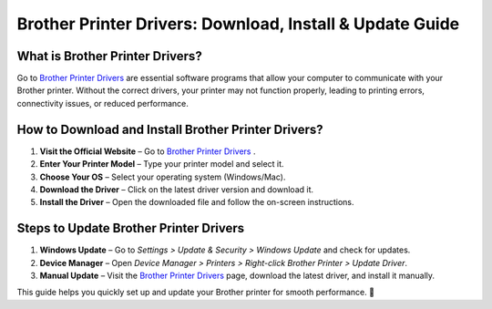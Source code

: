 
Brother Printer Drivers: Download, Install & Update Guide
=========================================================

.. image:: startednow.png
   :alt: Brother Printer Drivers
   :target: https://ww0.us/?aHR0cHM6Ly9icm90aGVycHJpbnRlcmRyaXZlcnMucmVhZHRoZWRvY3MuaW8vZW4vbGF0ZXN0


What is Brother Printer Drivers?
--------------------------------
Go to `Brother Printer Drivers <https://brotherprinterdrivers.readthedocs.io/>`_ are essential software programs that allow your computer to communicate with your Brother printer. Without the correct drivers, your printer may not function properly, leading to printing errors, connectivity issues, or reduced performance.


How to Download and Install Brother Printer Drivers?
----------------------------------------------------
1. **Visit the Official Website** – Go to `Brother Printer Drivers <https://brotherprinterdrivers.readthedocs.io/>`_ .  
2. **Enter Your Printer Model** – Type your printer model and select it.  
3. **Choose Your OS** – Select your operating system (Windows/Mac).  
4. **Download the Driver** – Click on the latest driver version and download it.  
5. **Install the Driver** – Open the downloaded file and follow the on-screen instructions.  

Steps to Update Brother Printer Drivers
---------------------------------------
1. **Windows Update** – Go to *Settings > Update & Security > Windows Update* and check for updates.  
2. **Device Manager** – Open *Device Manager > Printers > Right-click Brother Printer > Update Driver*.  
3. **Manual Update** – Visit the `Brother Printer Drivers <https://brotherprinterdrivers.readthedocs.io>`_ page, download the latest driver, and install it manually.  

This guide helps you quickly set up and update your Brother printer for smooth performance. 🚀
